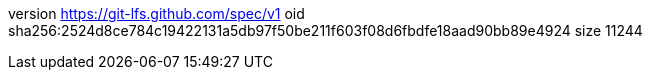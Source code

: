 version https://git-lfs.github.com/spec/v1
oid sha256:2524d8ce784c19422131a5db97f50be211f603f08d6fbdfe18aad90bb89e4924
size 11244
